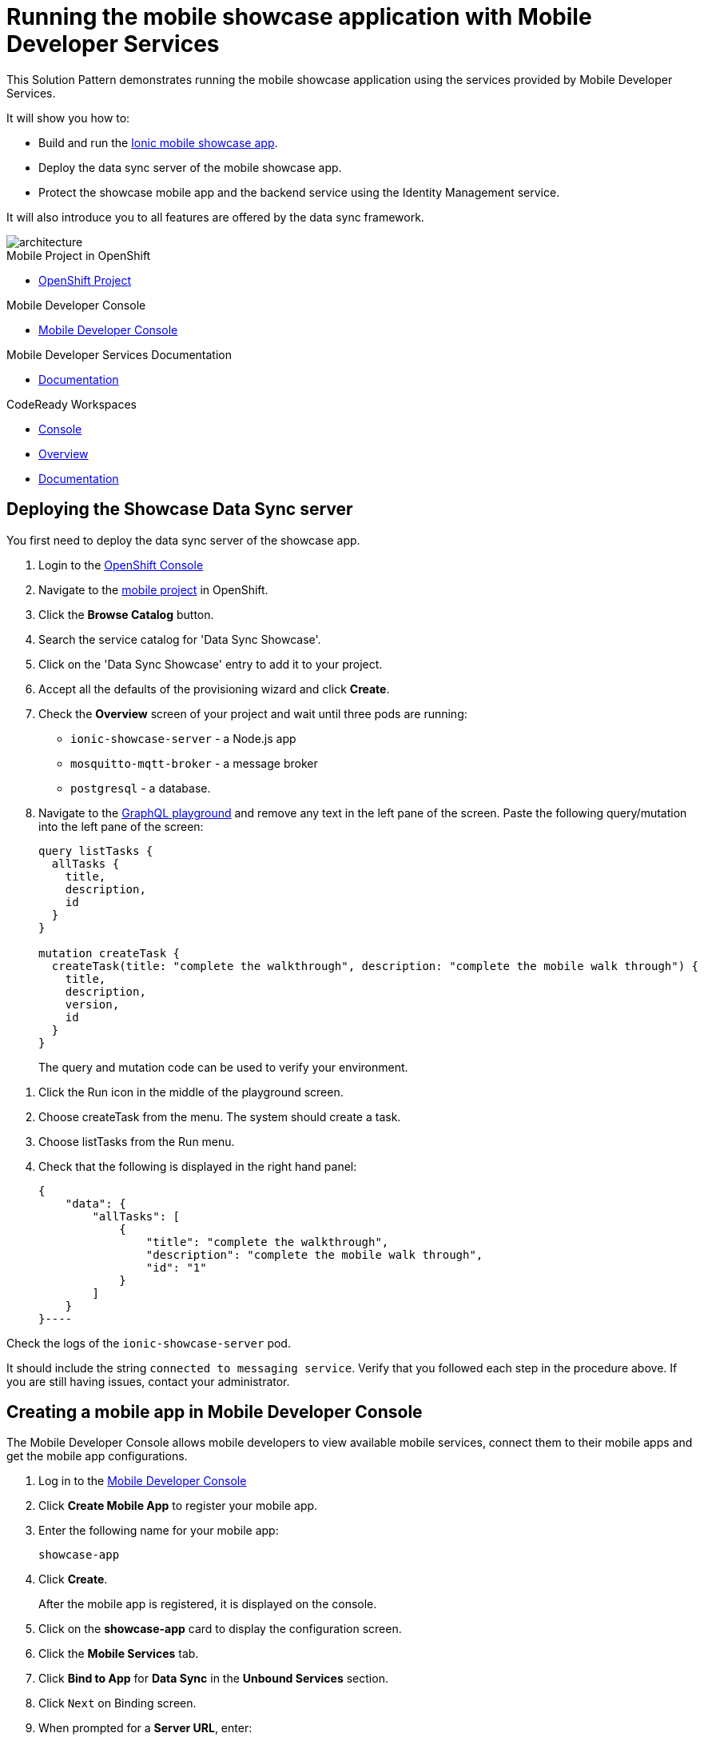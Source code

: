 :showcase-app-link: https://github.com/aerogear/ionic-showcase
:integreatly-name: Managed Integration
:mobile-services-name: Mobile Developer Services
:crw-name: CodeReady Workspaces
:customer-sso-name: End user SSO instance

= Running the mobile showcase application with {mobile-services-name}

This Solution Pattern demonstrates running the mobile showcase application using the services provided by Mobile Developer Services.

It will show you how to:

* Build and run the link:{showcase-app-link}[Ionic mobile showcase app].
* Deploy the data sync server of the mobile showcase app.
* Protect the showcase mobile app and the backend service using the Identity Management service.

It will also introduce you to all features are offered by the data sync framework.

image::images/arch.png[architecture, role="integr8ly-img-responsive"]


[type=walkthroughResource, serviceName=openshift]
.Mobile Project in OpenShift
****
* link:{openshift-host}/console/project/{walkthrough-namespace}/overview[OpenShift Project, window="_blank"]
****

[type=walkthroughResource]
.Mobile Developer Console
****
* link:{mdc-url}[Mobile Developer Console, window="_blank"]
****

[type=walkthroughResource]
.Mobile Developer Services Documentation
****
* link:https://docs.aerogear.org/limited-availability/downstream/walkthrough.html[Documentation, window="_blank"]
****

[type=walkthroughResource,serviceName=codeready]
.CodeReady Workspaces
****
* link:{che-url}[Console, window="_blank"]
* link:https://developers.redhat.com/products/codeready-workspaces/overview/[Overview, window="_blank"]
* link:https://access.redhat.com/documentation/en-us/red_hat_codeready_workspaces_for_openshift/1.0.0/[Documentation, window="_blank"]
****

[time=10]
== Deploying the Showcase Data Sync server

You first need to deploy the data sync server of the showcase app.

. Login to the link:{openshift-host}/console[OpenShift Console, window="_blank"]
. Navigate to the link:{openshift-host}/console/project/{walkthrough-namespace}/overview[mobile project, window="_blank"] in OpenShift.
. Click the *Browse Catalog* button.
. Search the service catalog for 'Data Sync Showcase'.

. Click on the 'Data Sync Showcase' entry to add it to your project.

. Accept all the defaults of the provisioning wizard and click *Create*.

. Check the *Overview* screen of your project and wait until three pods are running:
+
* `ionic-showcase-server` - a Node.js app
* `mosquitto-mqtt-broker` - a message broker
* `postgresql` - a database.

. Navigate to the link:{route-ionic-showcase-server-host}/graphql[GraphQL playground, window="_blank"] and remove any text in the left pane of the screen. Paste the following query/mutation into the left pane of the screen:
+
----
query listTasks {
  allTasks {
    title,
    description,
    id
  }
}

mutation createTask {
  createTask(title: "complete the walkthrough", description: "complete the mobile walk through") {
    title,
    description,
    version,
    id
  }
}
----
+
The query and mutation code can be used to verify your environment.

[type=verification]
****
. Click the Run icon in the middle of the playground screen.
. Choose createTask from the menu.
The system should create a task.
. Choose listTasks from the Run menu.
. Check that the following is displayed in the right hand panel:
+
----
{
    "data": {
        "allTasks": [
            {
                "title": "complete the walkthrough",
                "description": "complete the mobile walk through",
                "id": "1"
            }
        ]
    }
}----
****

[type=verificationFail]
****
Check the logs of the `ionic-showcase-server` pod.

It should include the string `+connected to messaging service+`.
Verify that you followed each step in the procedure above.  If you are still having issues, contact your administrator.
****


[time=5]
== Creating a mobile app in Mobile Developer Console

The Mobile Developer Console allows mobile developers to view available mobile services, connect them to their mobile apps and get the mobile app configurations.

. Log in to the link:{mdc-url}[Mobile Developer Console, window="_blank"]
. Click *Create Mobile App* to register your mobile app.
. Enter the following name for your mobile app:
+
----
showcase-app
----
+
. Click *Create*.
+
After the mobile app is registered, it is displayed on the console.
. Click on the *showcase-app* card to display the configuration screen.
. Click the *Mobile Services* tab.
. Click *Bind to App* for *Data Sync* in the *Unbound Services* section.
. Click `Next` on Binding screen.
. When prompted for a *Server URL*, enter:
+
[subs="attributes+"]
----
{route-ionic-showcase-server-host}
----
. Click the *Create* button.
. Navigate to the Configuration tab of the mobile app in the Mobile Developer Console.
. Copy and save the `mobile-services.json` file, you will require this file in a later task.

[time=10]
== Build and run the mobile showcase app in a browser using {crw-name}

The showcase app demonstrates the key capabilities provided by {mobile-services-name}.
It can run either as a hybrid mobile application, or a Progressive Web App (PWA).

In this task, you build a PWA and run it in a browser.

. Login to link:{che-url}[CodeReady Console, window="_blank"].
. Download this link:https://raw.githubusercontent.com/aerogear/ionic-showcase/master/.factory.json[Showcase template JSON file, window="_blank"].
. Select *Factories* from the left hand menu.
. Click *Create Factory* if prompted.
. Enter the following as the *Name*:
+
----
showcase-app
----
. In the *Source* section, select the *Config* tab.

. Click *Upload File* and upload the file you downloaded in step 2.

. Select *Create*.
This creates a new CodeReady workspace named `ionic-showcase`.

. Click *OPEN* to navigate to the `ionic-showcase` workspace.
Initializing and starting the workspace can take a few minutes.

. Edit the `src/mobile-services.json` file.

. Paste the contents of the `mobile-services.json` file you saved earlier, replacing any text already there.
The file is automatically saved.

. Access the *Commands Pallette* using Shift F10.

. Choose *build* from the command pallette menu.
This installs required dependencies.

. Choose *serve*  from the command pallette menu.
This starts a web server to serve the PWA.

. Click the URL displayed in the *serve* terminal console.
The showcase app is displayed.

. Select  *Manage Tasks* from the left hand menu.


[type=verification]
****
. Create a task by clicking on the plus icon in the top right-hand side of the screen
. Add a title and description to the task and click *Create*
. Open the same URL in a different tab
. Change the status of the task by clicking/unclicking the text box beside the task
. Verify that the status of the task is synced across all tabs in real-time.
****

[type=verificationFail]
****
Verify that you followed each step in the procedure above.  If you are still having issues, contact your administrator.
****

[time=15]
== Protect the mobile showcase app using the Identity Management service

In this task, you use the Identity Management service to protect both the client (PWA) and the data sync server.

=== Add Identity Management service to the client app (PWA) and create a realm for users

. Navigate to the link:{mdc-url}[Mobile Developer Console, window="_blank"].
. Click on the *showcase-app* card to display the configuration screen.
. Click the *Mobile Services* tab.
. Click *Bind to App* for *Identity Management* in the *Unbound Services* section and then click the *next* button.
.. When prompted for an *Admin User Name* enter:
+
----
admin
----
.. When prompted for an *Admin User Password* enter:
+
----
admin
----
. Complete the wizard.
This process also creates a new realm in the {customer-sso-name}.

. Navigate to the *Configuration* tab of the *mobile app* in the Mobile Developer Console.

. Copy and save the `mobile-services.json` file, you will require this file in a later task.

[type=verification]
****
Is *Identity Management* row listed the `Bound Services` section for *showcase-app*?
****

[type=verificationFail]
****
Verify that you followed each step in the procedure above.  If you are still having issues, contact your administrator.
****

=== Configure Identity Management service for the showcase client and server applications

. Navigate to the *Mobile Services* tab.

. Expand the *Identity Management* section.

. Click the *Keycloak Realm URL* to open the {customer-sso-name} Admin Console.

. Log in using the following for both username and password:
+
----
admin
----

. Create a new client for the showcase data sync server:
.. Choose *Clients* under *Configure* in the menu
.. Click on the *Create* button on the top-right corner to start creating a new client
.. Enter `showcase-app-server` for Client ID.  Do not change the rest of the fields.
.. Save the client. You should see the *Settings* page of the client.
.. Change the `Access Type` to `bearer-only` and save again.
.. Click on the *Installation* tab, and select `Keycloak OIDC JSON` format. Use the `Download` button to save the configuration file to a directory on the computer.

. Create some users for the showcase app:
.. Select *Users* on the left menu, and click on *View all users*.
.. Click on *Add user* to create a new user. Pick a username you like for the *Username* field and click *Save*.
.. Navigate to `Credentials` tab and set a password for this user. Set `Temporary` option to `OFF`.

Keep this page open and we will come back to the admin console again later.

. Update the showcase sync server app to use the downloaded configuration file:
.. Navigate to the link:{openshift-host}/console/project/{walkthrough-namespace}/browse/config-maps[Config Maps page of the OpenShift console].
.. Click *Create Config Map*.
.. When prompted for *Name*, enter:
+
----
showcase-server-idm-config
----
.. When prompted for *Key*, enter:
+
----
keycloak.json
----
.. For *Value*, click *Browse* and load the `keycloak.json` file that you downloaded previously.
.. Click *Create*. The config map object is created.

.. Choose *Deployments* from the *Applications* menu.

.. Select the deployment config for `ionic-showcase-server`.

.. Click on the *Configuration* tab, and scroll to the *Volumes* section.

.. Click on the *Add Config Files* option at the bottom of the section.

.. Choose the `showcase-server-idm-config` config map as the *Source*.
.. Set the value for *Mount Path* to:
+
----
/tmp/keycloak
----

.. Click *Add* to trigger a new deployment.

.. Click the *Environment* tab and click *Add Value*
... Set Name to:
+
----
KEYCLOAK_CONFIG
----
... Set Value to:
+
----
/tmp/keycloak/keycloak.json
----
+
Wait for the deployment to complete and the showcase data sync server is running.

[type=verification]
****
Navigate to the link:{route-ionic-showcase-server-host}/graphql[GraphQL playground, window="_blank"] page again and refresh the page.
Do you get an `Access Denied` error because the endpoint requires user authentication?
****

[type=verificationFail]
****
Verify that you followed each step in the procedure above.  If you are still having issues, contact your administrator.
****



=== Update the config of the showcase client app and run it

. Navigate to link:{che-url}[CodeReady Console, window="_blank"]

. Navigate to the `ionic-showcase` workspace.
Starting the workspace can take a few minutes.

. Edit the `src/mobile-services.json` file.

. Paste the contents of the `mobile-services.json` file you saved earlier.
The file is automatically saved.

. Access the *Commands Pallette* using Shift F10.

. Choose *build* from the command pallette menu.
This installs required dependencies.

. Choose *serve*  from the command pallette menu.
This starts a web server to serve the PWA.

. Update the client in {customer-sso-name} service to add a new redirect url

.. Copy the URL displayed in the *serve* terminal console
.. Go back to the {customer-sso-name} Admin Console, and choose `Configure -> clients` in the menu.
.. Select the client with ID `showcase-app-client`.
.. Add the copied URL as a new value to the `Valid Redirect URIs` field and save it.

. Go back to the CodeReady console and click on the URL displayed in the *serve* terminal console, or open the copied url in a new tab.

. Log in with the user credentials you created earlier.

[type=verification]
****
Navigate to the link:{route-ionic-showcase-server-host}/graphql[GraphQL playground, window="_blank"] page again and refresh the page.
Is the playground displayed?
****

[type=verificationFail]
****
Verify that you followed each step in the procedure above.  If you are still having issues, contact your administrator.
****



[time=10]
== Exploring data sync features using the showcase app

To explore data sync features, run the multiple instances of the data sync app using different browsers.
For example, use the browser on your mobile device as well as using the browser on your laptop.

image::images/showcase.png[showcase, role="integr8ly-img-responsive"]

=== Demonstrating real-time sync

. On your laptop:
.. Select *Manage Tasks*.
.. Create a new task using *+* icon.
.. Enter some task text  and click *Create*.

. On your mobile device:
.. Check that the same task appears in the *Manage Tasks* page.
.. Make some changes to the task.

. On your laptop:
.. Check that the task changes are appear.


[type=verification]
****
Did the tasks appear as expected?
****

[type=verificationFail]
****
Verify that you followed each step in the procedure above.  If you are still having issues, contact your administrator.
****



=== Demonstrationg offline support

. On your mobile device:
.. Log into the showcase app.
.. Activate airplane mode or disable network connectivity.
.. Create a new task.
The task should be created and the *Offline Changes* button in the footer should contain one change.
.. Make a few more changes by either editing existing tasks, or creating new ones.
.. Review all the changes by clicking the *Offline Changes* button.

. On your laptop:
.. Log into the showcase app.
.. Check *Manage Tasks* content.
You do not see any of the changes from the mobile device.

. On your mobile device:
.. Restore connectivity or deactivate airplane modes.
.. Watch the status of the tasks change.

. On your laptop:
.. Check *Manage Tasks* content.
.. Check that all the tasks are synced.


[type=verification]
****
Did the tasks appear as expected?
****

[type=verificationFail]
****
Verify that you followed each step in the procedure above.  If you are still having issues, contact your administrator.
****

=== Avoiding and resolving conflicts

. On your mobile device:
.. Log into the showcase app.
.. Create a task `todo A`.
.. Activate airplane mode or disable network connectivity.
.. Edit the task description to add the text `edited on mobile`.

. On your laptop:
.. Log into the showcase app.
.. Simulate offline mode. For example, in Chrome, press F12 to open *Developer Tools* and select *offline* in  the *Network* tab.
.. Edit the `todo A` task, change the text to `todo B`.

. Bring both of your devices back online, the tasks should sync without a conflict.

. On your mobile device:
.. Activate airplane mode or disable network connectivity.
.. Edit task `todo B` change the description to:
+
----
Conflicting description from mobile
----

. On your laptop:
.. Simulate offline mode. For example, in Chrome, press F12 to open *Developer Tools* and select *offline* in  the *Network* tab.
.. Edit task `todo B` change the description to:
+
----
Conflicting description from laptop
----

. Bring both of your devices back online, a popup window should appear warning you about conflicts.


[type=verification]
****
Did the tasks sync as expected?
****

[type=verificationFail]
****
Verify that you followed each step in the procedure above.  If you are still having issues, contact your administrator.
****

// [time=5]
// == View the metrics data of mobile services

// TODO - complete this section once the metrics stack is available



// [time=10]
// == Check the audit logs

// You can use the OpenShift logging feature to see the audit logs that are generated by the syncserver app.

// === Steps

// . Find out the URL of the Kibana dashboard of your OpenShift cluster:
// .. Run the following commands on the bastion server (as root user):
// +
// ----
// oc project openshift-logging
// oc get route
// ----
// +
// .. You should see there is a route called `logging-kibana`. Copy the `Host` value of that route and open it in your browser. You should see the Kibana dashboard page.
// . Filter out the audit log messages in Kibana.
// .. On the `Discover` page, there should be a dropdown you can select on this page. Choose the namespace where the syncserver app is deployed to, and take a look at the messages.
// .. You should see a lot of messages, try expand one and see what the message looks like.
// .. In the `Search` field on the top, enter `tag:AUDIT` and you should be able to see the audit logs generated by the app. If you can't see any message, Navigate to the GraphqQL playground page and execute some queries and then try search again.
// .. [Optional] Follow the steps descibed in link:https://github.com/aerogear/apollo-voyager-server/blob/master/doc/guides/metrics-and-audit-logs.md#importing-kibana-saved-objects:[Importing Kibana Saved Objects guide] and try importing a dashboard template for the sync app, and view the imported dashboard.
